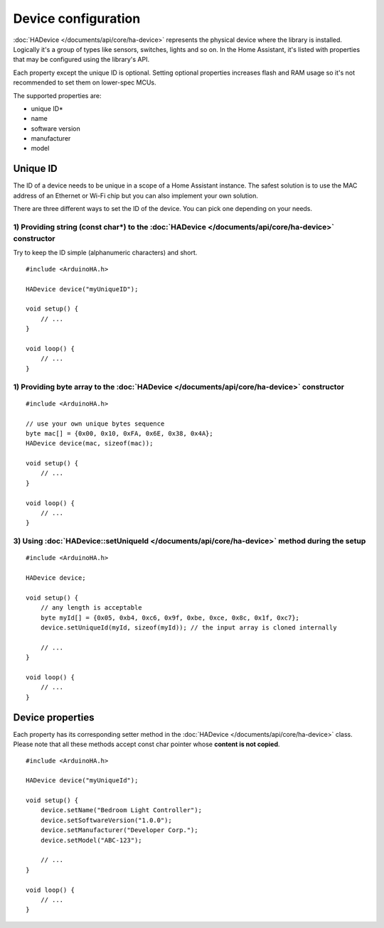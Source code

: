 Device configuration
====================

:doc:`HADevice </documents/api/core/ha-device>` represents the physical device where the library is installed.
Logically it's a group of types like sensors, switches, lights and so on. 
In the Home Assistant, it's listed with properties that may be configured using the library's API.

Each property except the unique ID is optional.
Setting optional properties increases flash and RAM usage so it's not recommended to set them on lower-spec MCUs.

The supported properties are:

* unique ID*
* name
* software version
* manufacturer
* model

Unique ID
---------

The ID of a device needs to be unique in a scope of a Home Assistant instance.
The safest solution is to use the MAC address of an Ethernet or Wi-Fi chip but you can also implement your own solution.

There are three different ways to set the ID of the device.
You can pick one depending on your needs.

1) Providing string (const char*) to the :doc:`HADevice </documents/api/core/ha-device>` constructor
^^^^^^^^^^^^^^^^^^^^^^^^^^^^^^^^^^^^^^^^^^^^^^^^^^^^^^^^^^^^^^^^^^^^^^^^^^^^^^^^^^^^^^^^^^^^^^^^^^^^

Try to keep the ID simple (alphanumeric characters) and short.

::

    #include <ArduinoHA.h>

    HADevice device("myUniqueID");

    void setup() {
        // ...
    }

    void loop() {
        // ...
    }

1) Providing byte array to the :doc:`HADevice </documents/api/core/ha-device>` constructor
^^^^^^^^^^^^^^^^^^^^^^^^^^^^^^^^^^^^^^^^^^^^^^^^^^^^^^^^^^^^^^^^^^^^^^^^^^^^^^^^^^^^^^^^^^

::

    #include <ArduinoHA.h>

    // use your own unique bytes sequence
    byte mac[] = {0x00, 0x10, 0xFA, 0x6E, 0x38, 0x4A};
    HADevice device(mac, sizeof(mac));

    void setup() {
        // ...
    }

    void loop() {
        // ...
    }

3) Using :doc:`HADevice::setUniqueId </documents/api/core/ha-device>` method during the setup
^^^^^^^^^^^^^^^^^^^^^^^^^^^^^^^^^^^^^^^^^^^^^^^^^^^^^^^^^^^^^^^^^^^^^^^^^^^^^^^^^^^^^^^^^^^^^

::

    #include <ArduinoHA.h>

    HADevice device;

    void setup() {
        // any length is acceptable
        byte myId[] = {0x05, 0xb4, 0xc6, 0x9f, 0xbe, 0xce, 0x8c, 0x1f, 0xc7};
        device.setUniqueId(myId, sizeof(myId)); // the input array is cloned internally

        // ...
    }

    void loop() {
        // ...
    }

Device properties
-----------------

Each property has its corresponding setter method in the :doc:`HADevice </documents/api/core/ha-device>` class.
Please note that all these methods accept const char pointer whose **content is not copied**.

::

    #include <ArduinoHA.h>

    HADevice device("myUniqueId");

    void setup() {
        device.setName("Bedroom Light Controller");
        device.setSoftwareVersion("1.0.0");
        device.setManufacturer("Developer Corp.");
        device.setModel("ABC-123");

        // ...
    }

    void loop() {
        // ...
    }